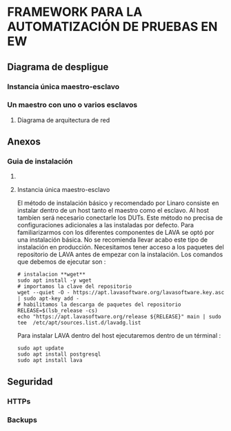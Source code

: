 * FRAMEWORK PARA LA AUTOMATIZACIÓN DE PRUEBAS EN EW
** Diagrama de despligue
*** Instancia única maestro-esclavo
*** Un maestro con uno o varios esclavos
**** Diagrama de arquitectura de red
** Anexos 
*** Guia de instalación 
**** COMMENT Pasos previos 
***** Master 
****** Definir variables de ambiente
Los pasos previos nos van pérmitir definir accesos rápidos a los directorios de trabajos :
- $TFG es el directorio donde tengo almancenado mi trabajo fin de grado
- LAVA_MASTER_CONF es el directorio donde reside toda la configuración referente a lava. En el caso de 
de la instalación única el directorio contiene los ficheros de configuración tanto del maestro como del esclavo
Por lo tanto en el host que hace de maestro el directorio la configuración del mismo.
- $LAVA_MASTER_DISPATCHER es el directorio donde se almacena los templates : device-types y device-dictionaries.
- $LAVA_MASTER_LOG es el directorio con los fichero de log
- $LAVA_MASTER_FRONTEND_SRC directorio con el código del frontent
- $LAVA_MASTER_FRONTEND_TEMPLATES directorio con las plantillas html

**** Instancia única maestro-esclavo
El método de instalación básico y recomendado por Linaro consiste en instalar dentro de un host
tanto el maestro como el esclavo. Al host tambíen será necesario conectarle los DUTs.
Este método no precisa de configuraciones adicionales a las instaladas por defecto.
Para familiarizarmos con los diferentes componentes de LAVA se optó por una instalación básica.
No se recomienda llevar acabo este tipo de instalación en producción.
Necesitamos tener acceso a los paquetes del repositorio de LAVA antes de empezar con la 
instalación. Los comandos que debemos de ejecutar son :
#+BEGIN_SRC shell
# instalacion **wget**
sudo apt install -y wget
# importamos la clave del repositorio
wget --quiet -O - https://apt.lavasoftware.org/lavasoftware.key.asc | sudo apt-key add -
# habilitamos la descarga de paquetes del repositorio 
RELEASE=$(lsb_release -cs)
echo "https://apt.lavasoftware.org/release ${RELEASE}" main | sudo tee  /etc/apt/sources.list.d/lavadg.list
#+END_SRC
Para instalar LAVA dentro del host ejecutaremos dentro de un términal :
#+BEGIN_SRC shell
sudo apt update
sudo apt install postgresql
sudo apt install lava
#+END_SRC



** Seguridad
*** HTTPs
*** Backups


